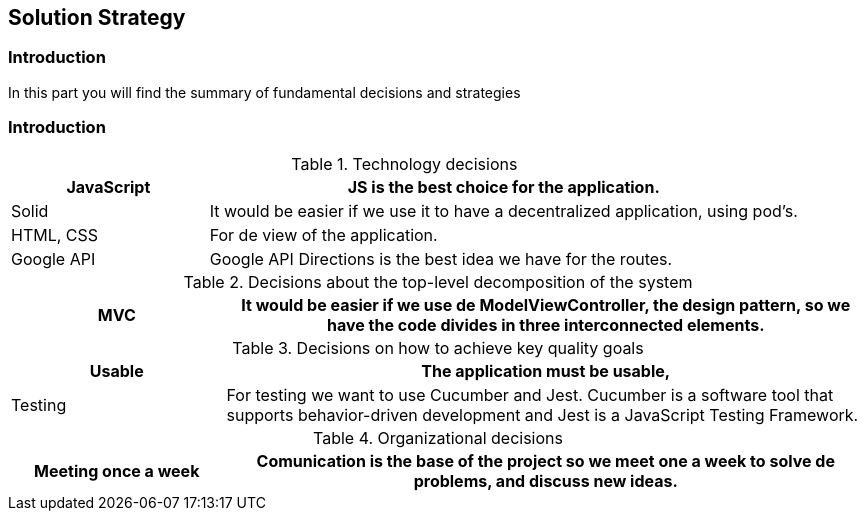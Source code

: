 [[section-solution-strategy]]
== Solution Strategy

=== Introduction
In this part you will find the summary of fundamental decisions and strategies


=== Introduction
****
[options="header",cols="1,3"]
.Technology decisions
|===

|JavaScript
|JS is the best choice for the application.

|Solid
|It would be easier if we use it to have a decentralized application, using pod's.

|HTML, CSS
|For de view of the application.


|Google API
|Google API Directions is the best idea we have for the routes.

|===

.Decisions about the top-level decomposition of the system
[options="header",cols="1,3"]
|===

|MVC
|It would be easier if we use de ModelViewController, the design pattern, so we have the code divides in three interconnected elements.

|===

.Decisions on how to achieve key quality goals
[options="header",cols="1,3"]
|===

|Usable
|The application must be usable, 

|Testing
|For testing we want to use Cucumber and Jest. Cucumber is a software tool that supports behavior-driven development and Jest is a JavaScript Testing Framework.


|===

.Organizational decisions
[options="header",cols="1,3"]
|===

|Meeting once a week
|Comunication is the base of the project so we meet one a week to solve de problems, and discuss new ideas.

|===

